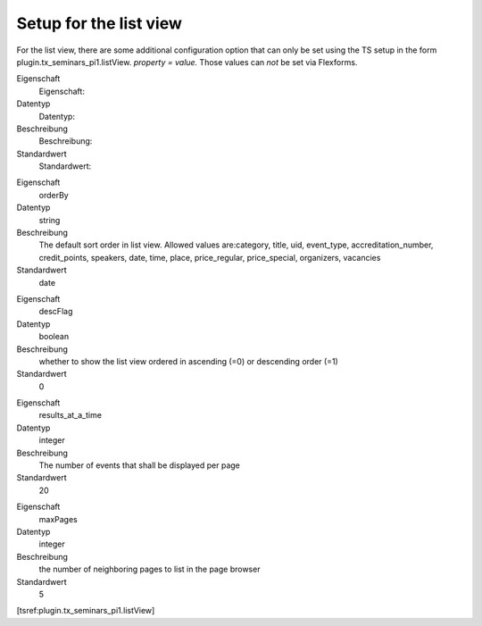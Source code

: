 .. ==================================================
.. FOR YOUR INFORMATION
.. --------------------------------------------------
.. -*- coding: utf-8 -*- with BOM.

.. ==================================================
.. DEFINE SOME TEXTROLES
.. --------------------------------------------------
.. role::   underline
.. role::   typoscript(code)
.. role::   ts(typoscript)
   :class:  typoscript
.. role::   php(code)


Setup for the list view
^^^^^^^^^^^^^^^^^^^^^^^

For the list view, there are some additional configuration option that
can only be set using the TS setup in the form
plugin.tx\_seminars\_pi1.listView. *property = value.* Those values
can  *not* be set via Flexforms.

.. ### BEGIN~OF~TABLE ###

.. container:: table-row

   Eigenschaft
         Eigenschaft:

   Datentyp
         Datentyp:

   Beschreibung
         Beschreibung:

   Standardwert
         Standardwert:


.. container:: table-row

   Eigenschaft
         orderBy

   Datentyp
         string

   Beschreibung
         The default sort order in list view. Allowed values are:category,
         title, uid, event\_type, accreditation\_number, credit\_points,
         speakers, date, time, place, price\_regular, price\_special,
         organizers, vacancies

   Standardwert
         date


.. container:: table-row

   Eigenschaft
         descFlag

   Datentyp
         boolean

   Beschreibung
         whether to show the list view ordered in ascending (=0) or descending
         order (=1)

   Standardwert
         0


.. container:: table-row

   Eigenschaft
         results\_at\_a\_time

   Datentyp
         integer

   Beschreibung
         The number of events that shall be displayed per page

   Standardwert
         20


.. container:: table-row

   Eigenschaft
         maxPages

   Datentyp
         integer

   Beschreibung
         the number of neighboring pages to list in the page browser

   Standardwert
         5


.. ###### END~OF~TABLE ######

[tsref:plugin.tx\_seminars\_pi1.listView]
